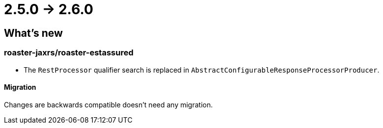 = 2.5.0 -> 2.6.0

== What's new

=== roaster-jaxrs/roaster-estassured

* The `RestProcessor` qualifier search is replaced in `AbstractConfigurableResponseProcessorProducer`.

==== Migration

Changes are backwards compatible doesn't need any migration.
